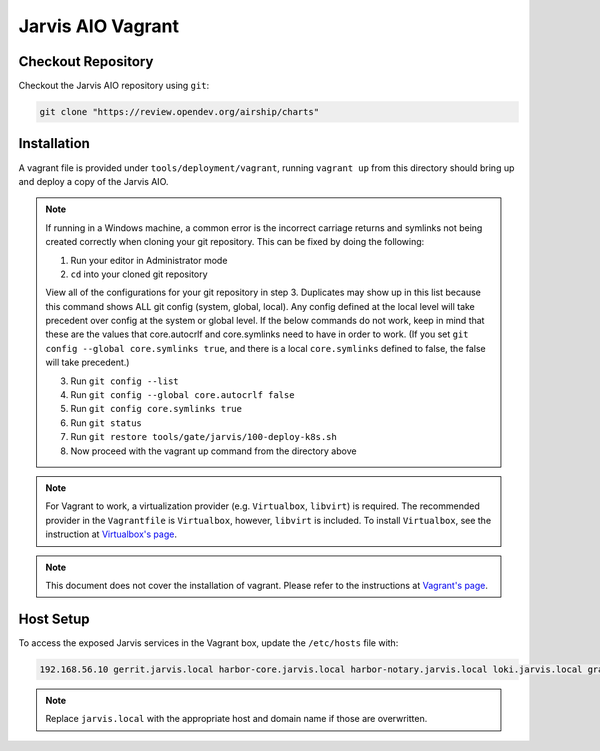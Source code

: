 ==================
Jarvis AIO Vagrant
==================

.. _aio-installation:

Checkout Repository
===================

Checkout the Jarvis AIO repository using ``git``:

.. code:: bash

  git clone "https://review.opendev.org/airship/charts"

Installation
============

A vagrant file is provided under ``tools/deployment/vagrant``, running
``vagrant up`` from this directory should bring up and deploy a copy of the
Jarvis AIO.

.. note:: If running in a Windows machine, a common error is the incorrect carriage
   returns and symlinks not being created correctly when cloning your git repository.
   This can be fixed by doing the following:

   1. Run your editor in Administrator mode
   2. ``cd`` into your cloned git repository

   View all of the configurations for your git repository in step 3.
   Duplicates may show up in this list because this command shows ALL git config (system, global,
   local). Any config defined at the local level will take precedent over config at the system or
   global level. If the below commands do not work, keep in mind that these are the values that
   core.autocrlf and core.symlinks need to have in order to work.
   (If you set ``git config --global core.symlinks true``, and there is a local ``core.symlinks``
   defined to false, the false will take precedent.)

   3. Run ``git config --list``
   4. Run ``git config --global core.autocrlf false``
   5. Run ``git config core.symlinks true``
   6. Run ``git status``
   7. Run ``git restore tools/gate/jarvis/100-deploy-k8s.sh``
   8. Now proceed with the vagrant up command from the directory above


.. note:: For Vagrant to work, a virtualization provider (e.g. ``Virtualbox``,
  ``libvirt``) is required. The recommended provider in the
  ``Vagrantfile`` is ``Virtualbox``, however, ``libvirt`` is included. To
  install ``Virtualbox``, see the instruction at
  `Virtualbox's page <https://www.virtualbox.org/>`_.


.. note:: This document does not cover the installation of vagrant.
  Please refer to the instructions at
  `Vagrant's page <https://www.vagrantup.com/docs/installation>`_.


Host Setup
==========

To access the exposed Jarvis services in the Vagrant box, update the
``/etc/hosts`` file with:

.. code::

  192.168.56.10 gerrit.jarvis.local harbor-core.jarvis.local harbor-notary.jarvis.local loki.jarvis.local grafana.jarvis.local

.. note:: Replace ``jarvis.local`` with the appropriate host and domain name if
  those are overwritten.
